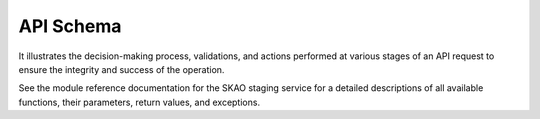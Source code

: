 .. _API Schema:

API Schema
-----------
It illustrates the decision-making process, validations, and actions performed at various stages of an API
request to ensure the integrity and success of the operation.

.. image:: images/logical-flow.png
    :alt: Application Flow
    :align: center

See the module reference documentation for the SKAO staging service
for a detailed descriptions of all available functions, their parameters,
return values, and exceptions.